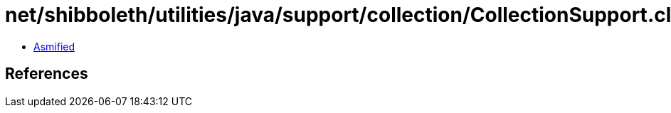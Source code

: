 = net/shibboleth/utilities/java/support/collection/CollectionSupport.class

 - link:CollectionSupport-asmified.java[Asmified]

== References

